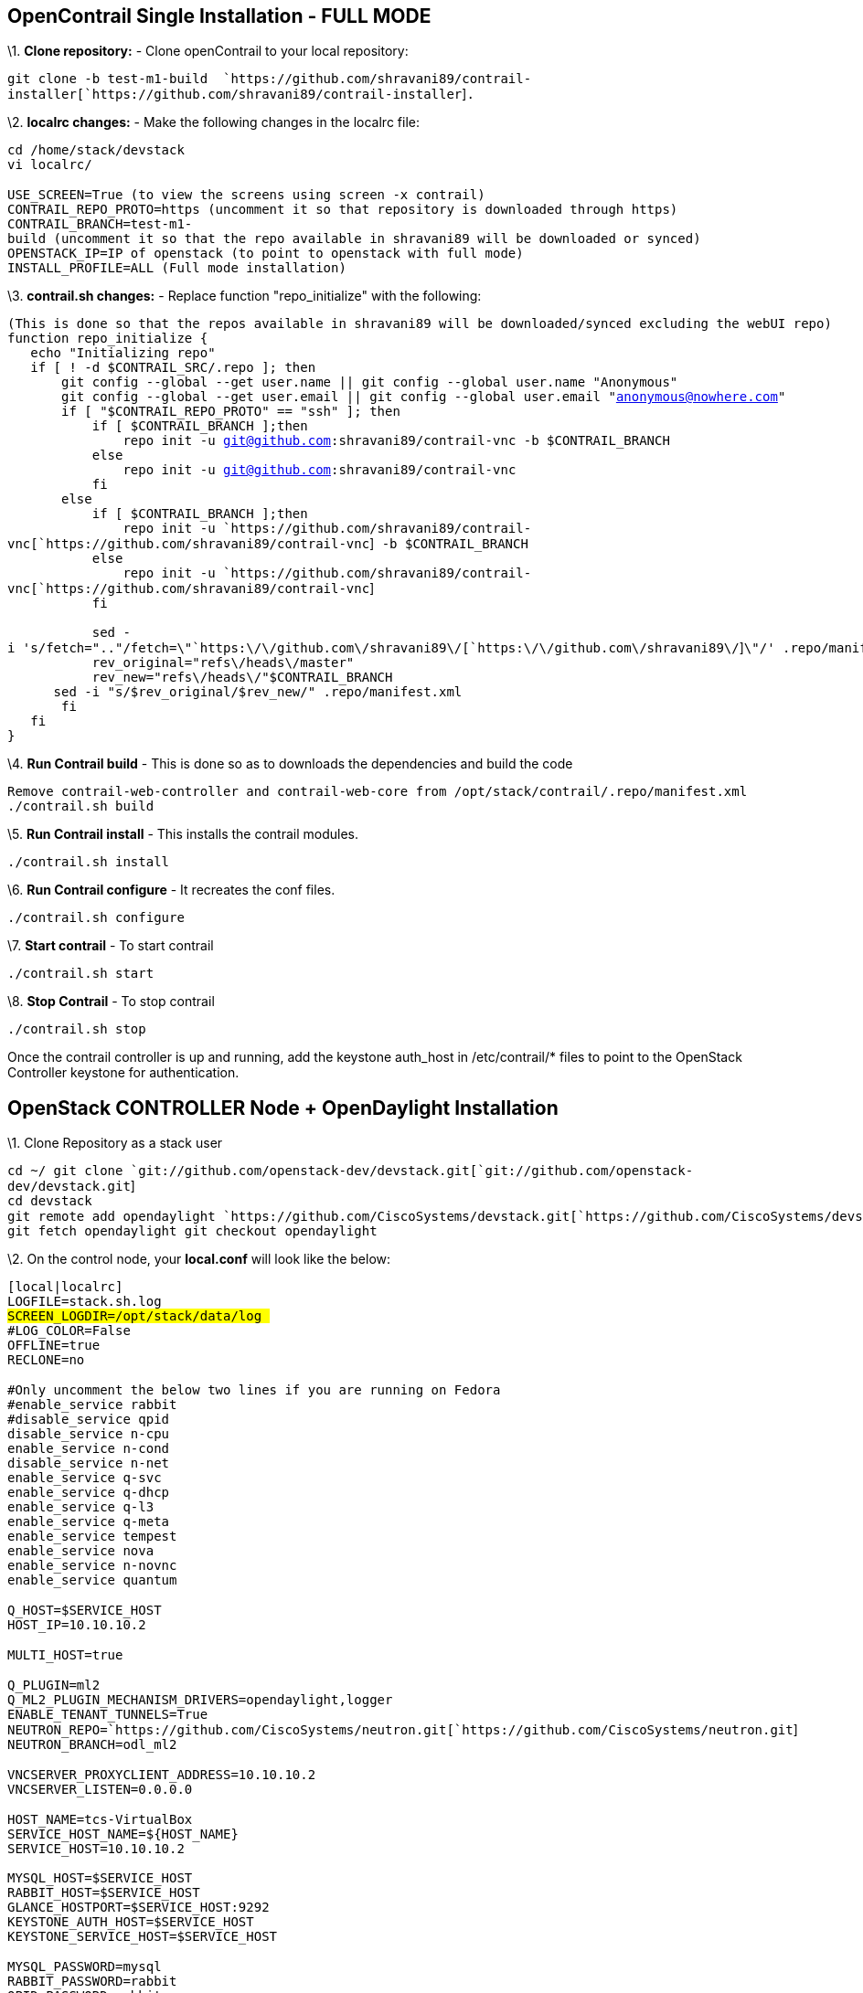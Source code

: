 [[opencontrail-single-installation---full-mode]]
== OpenContrail Single Installation - FULL MODE

\1. *Clone repository:* - Clone openContrail to your local repository:

`git clone -b test-m1-build  `https://github.com/shravani89/contrail-installer[`https://github.com/shravani89/contrail-installer`]`.`

\2. *localrc changes:* - Make the following changes in the localrc file:

`cd /home/stack/devstack` +
`vi localrc/` +
 +
`USE_SCREEN=True (to view the screens using screen -x contrail)` +
`CONTRAIL_REPO_PROTO=https (uncomment it so that repository is downloaded through https)` +
`CONTRAIL_BRANCH=test-m1-build (uncomment it so that the repo available in shravani89 will be downloaded or synced)` +
`OPENSTACK_IP=IP of openstack (to point to openstack with full mode)` +
`INSTALL_PROFILE=ALL (Full mode installation)`

\3. *contrail.sh changes:* - Replace function "repo_initialize" with the
following:

`(This is done so that the repos available in shravani89 will be downloaded/synced excluding the webUI repo)` +
`function repo_initialize {` +
`   echo "Initializing repo"` +
`   if [ ! -d $CONTRAIL_SRC/.repo ]; then` +
`       git config --global --get user.name || git config --global user.name "Anonymous"` +
`       git config --global --get user.email || git config --global user.email "anonymous@nowhere.com"` +
`       if [ "$CONTRAIL_REPO_PROTO" == "ssh" ]; then` +
`           if [ $CONTRAIL_BRANCH ];then` +
`               repo init -u git@github.com:shravani89/contrail-vnc -b $CONTRAIL_BRANCH` +
`           else` +
`               repo init -u git@github.com:shravani89/contrail-vnc` +
`           fi    ` +
`       else` +
`           if [ $CONTRAIL_BRANCH ];then` +
`               repo init -u `https://github.com/shravani89/contrail-vnc[`https://github.com/shravani89/contrail-vnc`]` -b $CONTRAIL_BRANCH` +
`           else` +
`               repo init -u `https://github.com/shravani89/contrail-vnc[`https://github.com/shravani89/contrail-vnc`] +
`           fi` +
`           ` +
`           sed -i 's/fetch=".."/fetch=\"`https:\/\/github.com\/shravani89\/[`https:\/\/github.com\/shravani89\/`]`\"/' .repo/manifest.xml` +
`           rev_original="refs\/heads\/master"` +
`           rev_new="refs\/heads\/"$CONTRAIL_BRANCH ` +
`      sed -i "s/$rev_original/$rev_new/" .repo/manifest.xml` +
`       fi` +
`   fi` +
`}`

\4. *Run Contrail build* - This is done so as to downloads the
dependencies and build the code

`Remove contrail-web-controller and contrail-web-core from /opt/stack/contrail/.repo/manifest.xml` +
`./contrail.sh build`

\5. *Run Contrail install* - This installs the contrail modules.

`./contrail.sh install`

\6. *Run Contrail configure* - It recreates the conf files.

`./contrail.sh configure `

\7. *Start contrail* - To start contrail

`./contrail.sh start`

\8. *Stop Contrail* - To stop contrail

`./contrail.sh stop`

Once the contrail controller is up and running, add the keystone
auth_host in /etc/contrail/* files to point to the OpenStack Controller
keystone for authentication.

[[openstack-controller-node-opendaylight-installation]]
== OpenStack CONTROLLER Node + OpenDaylight Installation

\1. Clone Repository as a stack user

`cd ~/ git clone `git://github.com/openstack-dev/devstack.git[`git://github.com/openstack-dev/devstack.git`] +
`cd devstack ` +
`git remote add opendaylight `https://github.com/CiscoSystems/devstack.git[`https://github.com/CiscoSystems/devstack.git`]` ` +
`git fetch opendaylight git checkout opendaylight`

\2. On the control node, your *local.conf* will look like the below:

`[local|localrc]` +
`LOGFILE=stack.sh.log ` +
`#SCREEN_LOGDIR=/opt/stack/data/log ` +
`#LOG_COLOR=False ` +
`OFFLINE=true ` +
`RECLONE=no ` +
 +
`#Only uncomment the below two lines if you are running on Fedora ` +
`#enable_service rabbit ` +
`#disable_service qpid ` +
`disable_service n-cpu ` +
`enable_service n-cond ` +
`disable_service n-net ` +
`enable_service q-svc ` +
`enable_service q-dhcp ` +
`enable_service q-l3 ` +
`enable_service q-meta ` +
`enable_service tempest ` +
`enable_service nova ` +
`enable_service n-novnc ` +
`enable_service quantum ` +
 +
`Q_HOST=$SERVICE_HOST ` +
`HOST_IP=10.10.10.2 ` +
 +
`MULTI_HOST=true ` +
 +
`Q_PLUGIN=ml2 ` +
`Q_ML2_PLUGIN_MECHANISM_DRIVERS=opendaylight,logger ` +
`ENABLE_TENANT_TUNNELS=True ` +
`NEUTRON_REPO=`https://github.com/CiscoSystems/neutron.git[`https://github.com/CiscoSystems/neutron.git`]` ` +
`NEUTRON_BRANCH=odl_ml2 ` +
 +
`VNCSERVER_PROXYCLIENT_ADDRESS=10.10.10.2 ` +
`VNCSERVER_LISTEN=0.0.0.0 ` +
 +
`HOST_NAME=tcs-VirtualBox ` +
`SERVICE_HOST_NAME=${HOST_NAME} ` +
`SERVICE_HOST=10.10.10.2 ` +
` ` +
`MYSQL_HOST=$SERVICE_HOST ` +
`RABBIT_HOST=$SERVICE_HOST ` +
`GLANCE_HOSTPORT=$SERVICE_HOST:9292 ` +
`KEYSTONE_AUTH_HOST=$SERVICE_HOST ` +
`KEYSTONE_SERVICE_HOST=$SERVICE_HOST ` +
 +
`MYSQL_PASSWORD=mysql ` +
`RABBIT_PASSWORD=rabbit ` +
`QPID_PASSWORD=rabbit ` +
`SERVICE_TOKEN=service ` +
`SERVICE_PASSWORD=admin ` +
`ADMIN_PASSWORD=admin ` +
 +
`[post-config|/etc/neutron/plugins/ml2/ml2_conf.ini]` +
`#[agent] ` +
`#minimize_polling=True ` +
 +
`[ml2_odl] ` +
`url=`http://10.10.10.6:8080/controller/nb/v2/neutron[`http://10.10.10.6:8080/controller/nb/v2/neutron`]` ` +
`username=admin ` +
`password=admin `

\3. You should note in the above you will want to change the following:

`* HOST_IP: This is the management IP of the control host itself. ` +
`* VNCSERVER_PROXYCLIENT_ADDRESS: The management IP address of the control node itself. ` +
`* HOST_NAME: The host name of the control node. ` +
`* SERVICE_HOST: The management IP of the control node. ` +
`* The "url" parameter in the ml2_odl section near the bottom: Make sure the url and credentials match your OpenDaylight configuration.` +
`  If you didn't change the default username password for ODL, you can leave those bits alone.` +

\5. Check for the ML2 configurations on the system in ml2_odl.conf file

[[openstack-compute-node-installation]]
== OpenStack COMPUTE Node installation:

\1. Clone Repository as a stack user

`cd ~/ git clone `git://github.com/openstack-dev/devstack.git[`git://github.com/openstack-dev/devstack.git`] +
`cd devstack `

\2. On the compute node, your *local.conf* will look like the below:

`[local|localrc]` +
`LOGFILE=stack.sh.log ` +
`SCREEN_LOGDIR=/opt/stack/data/log ` +
`LOG=True ` +
`DEBUG=True ` +
`OFFLINE=true ` +
 +
`SERVICE_HOST=10.10.10.2 ` +
`PHYSICAL_INTERACE=eth0 ` +
`Q_PLUGIN=contrail ` +
`STACK_DIR=$(cd $(dirname $0) && pwd) ` +
 +
`disable_all_services ` +
`enable_service neutron nova n-cpu n-novnc g-api rabbit q- ` +
 +
`PHYSICAL_NETWORK=default ` +
 +
`MYSQL_HOST=$SERVICE_HOST ` +
`RABBIT_HOST=$SERVICE_HOST ` +
`GLANCE_HOSTPORT=$SERVICE_HOST:9292 ` +
 +
`VNCSERVER_PROXYCLIENT_ADDRESS=10.10.10.1 ` +
`VNCSERVER_LISTEN=0.0.0.0 ` +
 +
`MYSQL_PASSWORD=mysql ` +
`RABBIT_PASSWORD=rabbit ` +
`SERVICE_TOKEN=service ` +
`SERVICE_PASSWORD=admin ` +
`ADMIN_PASSWORD=admin ` +
 +
`NEUTRON_REPO=`https://github.com/juniper/neutron.git[`https://github.com/juniper/neutron.git`]` ` +
`NEUTRON_BRANCH=contrail/havana ` +
 +
`# repo proto is https or (default) ssh. Leave commented for ssh ` +
`CONTRAIL_REPO_PROTO=https ` +
 +
`# proto for openstack bits. Use HTTPS if git is firewalled ` +
`# GIT_BASE=`https://git.openstack.org[`https://git.openstack.org`]` ` +
 +
`# use contrail VIF driver with NOVA ` +
`NOVA_VIF_DRIVER=nova_contrail_vif.contrailvif.VRouterVIFDriver `

\3. In the above you will want to change the following:

`* SERVICE_HOST: The management IP of the control node. ` +
`* VNCSERVER_PROXYCLIENT_ADDRESS: The management IP address of the compute node itself.`
